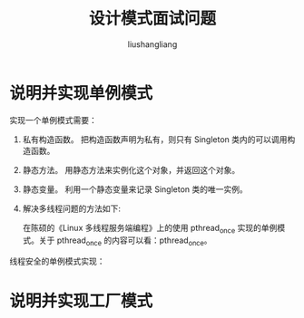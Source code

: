 # -*- coding:utf-8-*-
#+TITLE: 设计模式面试问题
#+AUTHOR: liushangliang
#+EMAIL: phenix3443+github@gmail.com

* 说明并实现单例模式

  实现一个单例模式需要：

  1. 私有构造函数。
     把构造函数声明为私有，则只有 Singleton 类内的可以调用构造函数。

  2. 静态方法。
     用静态方法来实例化这个对象，并返回这个对象。

  3. 静态变量。
     利用一个静态变量来记录 Singleton 类的唯一实例。

  4. 解决多线程问题的方法如下:

     在陈硕的《Linux 多线程服务端编程》上的使用 pthread_once 实现的单例模式。关于 pthread_once 的内容可以看：pthread_once。

  线程安全的单例模式实现：
  #+BEGIN_HTML
<script src="https://gist.github.com/phenix3443/0b609034bd32803a930ea5dfa5218dae.js"></script>
  #+END_HTML

* 说明并实现工厂模式

